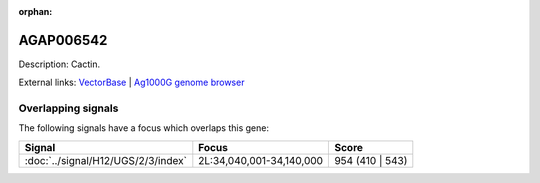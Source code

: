 :orphan:

AGAP006542
=============





Description: Cactin.

External links:
`VectorBase <https://www.vectorbase.org/Anopheles_gambiae/Gene/Summary?g=AGAP006542>`_ |
`Ag1000G genome browser <https://www.malariagen.net/apps/ag1000g/phase1-AR3/index.html?genome_region=2L:34077592-34079351#genomebrowser>`_

Overlapping signals
-------------------

The following signals have a focus which overlaps this gene:



.. cssclass:: table-hover
.. csv-table::
    :widths: auto
    :header: Signal,Focus,Score

    :doc:`../signal/H12/UGS/2/3/index`,"2L:34,040,001-34,140,000",954 (410 | 543)
    






